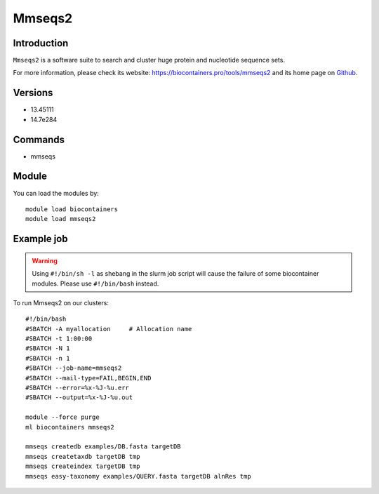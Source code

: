 .. _backbone-label:

Mmseqs2
==============================

Introduction
~~~~~~~~
``Mmseqs2`` is a software suite to search and cluster huge protein and nucleotide sequence sets. 

| For more information, please check its website: https://biocontainers.pro/tools/mmseqs2 and its home page on `Github`_.

Versions
~~~~~~~~
- 13.45111
- 14.7e284

Commands
~~~~~~~
- mmseqs

Module
~~~~~~~~
You can load the modules by::
    
    module load biocontainers
    module load mmseqs2

Example job
~~~~~
.. warning::
    Using ``#!/bin/sh -l`` as shebang in the slurm job script will cause the failure of some biocontainer modules. Please use ``#!/bin/bash`` instead.

To run Mmseqs2 on our clusters::

    #!/bin/bash
    #SBATCH -A myallocation     # Allocation name 
    #SBATCH -t 1:00:00
    #SBATCH -N 1
    #SBATCH -n 1
    #SBATCH --job-name=mmseqs2
    #SBATCH --mail-type=FAIL,BEGIN,END
    #SBATCH --error=%x-%J-%u.err
    #SBATCH --output=%x-%J-%u.out

    module --force purge
    ml biocontainers mmseqs2

    mmseqs createdb examples/DB.fasta targetDB
    mmseqs createtaxdb targetDB tmp
    mmseqs createindex targetDB tmp
    mmseqs easy-taxonomy examples/QUERY.fasta targetDB alnRes tmp

.. _Github: https://github.com/soedinglab/MMseqs2
